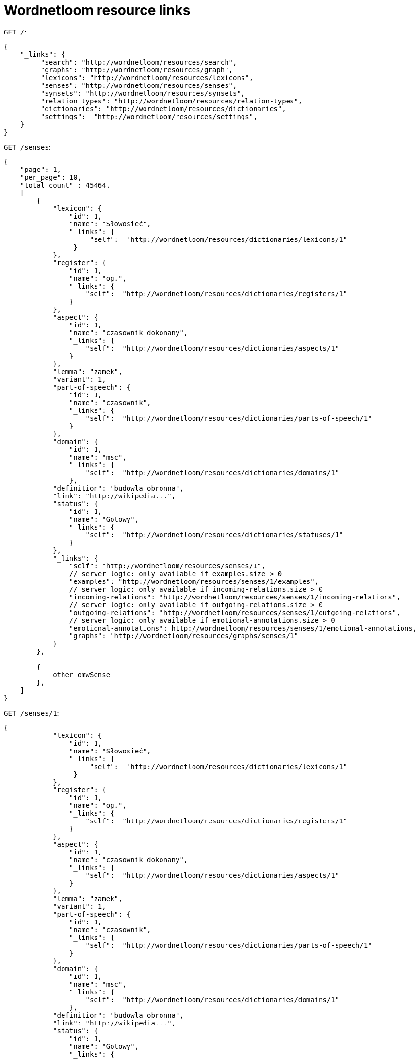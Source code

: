 = Wordnetloom resource links


`GET /`:

----
{
    "_links": {
         "search": "http://wordnetloom/resources/search",
         "graphs": "http://wordnetloom/resources/graph",
         "lexicons": "http://wordnetloom/resources/lexicons",
         "senses": "http://wordnetloom/resources/senses",
         "synsets": "http://wordnetloom/resources/synsets",
         "relation_types": "http://wordnetloom/resources/relation-types",
         "dictionaries": "http://wordnetloom/resources/dictionaries",
         "settings":  "http://wordnetloom/resources/settings",
    }
}
----

`GET /senses`:

----
{
    "page": 1,
    "per_page": 10,
    "total_count" : 45464,
    [
        {
            "lexicon": {
                "id": 1,
                "name": "Słowosieć",
                "_links": {
                     "self":  "http://wordnetloom/resources/dictionaries/lexicons/1"
                 }
            },
            "register": {
                "id": 1,
                "name": "og.",
                "_links": {
                    "self":  "http://wordnetloom/resources/dictionaries/registers/1"
                }
            },
            "aspect": {
                "id": 1,
                "name": "czasownik dokonany",
                "_links": {
                    "self":  "http://wordnetloom/resources/dictionaries/aspects/1"
                }
            },
            "lemma": "zamek",
            "variant": 1,
            "part-of-speech": {
                "id": 1,
                "name": "czasownik",
                "_links": {
                    "self":  "http://wordnetloom/resources/dictionaries/parts-of-speech/1"
                }
            },
            "domain": {
                "id": 1,
                "name": "msc",
                "_links": {
                    "self":  "http://wordnetloom/resources/dictionaries/domains/1"
                },
            "definition": "budowla obronna",
            "link": "http://wikipedia...",
            "status": {
                "id": 1,
                "name": "Gotowy",
                "_links": {
                    "self":  "http://wordnetloom/resources/dictionaries/statuses/1"
                }
            },
            "_links": {
                "self": "http://wordnetloom/resources/senses/1",
                // server logic: only available if examples.size > 0
                "examples": "http://wordnetloom/resources/senses/1/examples",
                // server logic: only available if incoming-relations.size > 0
                "incoming-relations": "http://wordnetloom/resources/senses/1/incoming-relations",
                // server logic: only available if outgoing-relations.size > 0
                "outgoing-relations": "http://wordnetloom/resources/senses/1/outgoing-relations",
                // server logic: only available if emotional-annotations.size > 0
                "emotional-annotations": http://wordnetloom/resources/senses/1/emotional-annotations,
                "graphs": "http://wordnetloom/resources/graphs/senses/1"
            }
        },

        {
            other omwSense
        },
    ]
}
----

`GET /senses/1`:

----
{
            "lexicon": {
                "id": 1,
                "name": "Słowosieć",
                "_links": {
                     "self":  "http://wordnetloom/resources/dictionaries/lexicons/1"
                 }
            },
            "register": {
                "id": 1,
                "name": "og.",
                "_links": {
                    "self":  "http://wordnetloom/resources/dictionaries/registers/1"
                }
            },
            "aspect": {
                "id": 1,
                "name": "czasownik dokonany",
                "_links": {
                    "self":  "http://wordnetloom/resources/dictionaries/aspects/1"
                }
            },
            "lemma": "zamek",
            "variant": 1,
            "part-of-speech": {
                "id": 1,
                "name": "czasownik",
                "_links": {
                    "self":  "http://wordnetloom/resources/dictionaries/parts-of-speech/1"
                }
            },
            "domain": {
                "id": 1,
                "name": "msc",
                "_links": {
                    "self":  "http://wordnetloom/resources/dictionaries/domains/1"
                },
            "definition": "budowla obronna",
            "link": "http://wikipedia...",
            "status": {
                "id": 1,
                "name": "Gotowy",
                "_links": {
                    "self":  "http://wordnetloom/resources/dictionaries/statuses/1"
                }
            },
            "_links": {
                "self": "http://wordnetloom/resources/senses/1",
                // server logic: only available if examples.size > 0
                "examples": "http://wordnetloom/resources/senses/1/examples",
                // server logic: only available if incoming-relations.size > 0
                "incoming-relations": "http://wordnetloom/resources/senses/1/incoming-relations",
                // server logic: only available if outgoing-relations.size > 0
                "outgoing-relations": "http://wordnetloom/resources/senses/1/outgoing-relations",
                // server logic: only available if emotional-annotations.size > 0
                "emotional-annotations": http://wordnetloom/resources/senses/1/emotional-annotations,
                "graphs": "http://wordnetloom/resources/graphs/senses/1"
            }
        }
----

`GET /senses/1/examples`:

----
[
    {
       "id": 1,
        "text": "Przykład zxcxc";
        "type"" "W"
        "_links": {
            "self": "http://wordnetloom/resources/senses/1/examples/1",
        }
    },

    {
        other examples
    }
    "_links": {
        "self": "http://wordnetloom/resources/senses/1/examples",
    }
]
----

`GET /senses/1/examples/1`:

----
{
    "id": 1,
    "text": "Przykład zxcxc";
    "type": "W",
    "_links": {
        "self": "http://wordnetloom/resources/senses/1/examples/1",
    }
}
----

`GET /senses/1/relations`:

----
[
    {
        "target": {
            "id": 45,
            "label": "zamek 3 (zw)",
            "_links": {
                "self": "http://wordnetloom/resources/senses/45"
            }
        },
        "relation-type": {
            "id": 11,
            "name": "syn",
            "_links": {
                "self": "http://wordnetloom/resources/relation-types/11"
            }
        }
        "_links": {
            "self": "http://wordnetloom/resources/senses/1/incoming-relations/45",
        }
    },
    {
        other omwSense relations
    }
    "_links": {
        "self": "http://wordnetloom/resources/senses/1/relations",
    }
]
----

`GET /senses/1/relations/1`:

----
{
    "target": {
        "id": 45,
        "label": "zamek 3 (zw)",
         "_links": {
            "self": "http://wordnetloom/resources/senses/45"
         }
    },
    "relation-type": {
        "id": 45,
        "name": "syn",
        "_links": {
            "self": "http://wordnetloom/resources/relation-types/45"
        }
    }
    "_links": {
        "self": "http://wordnetloom/resources/senses/1/incoming-relations/1",
    }
}
----

`GET /senses/1/emotional-annotations`:

----
[
    annotation_1 : {
        "id": 2,
        "emotional_characteristic": true,
        "super_annotation": false,
        "emotions": ["good","bad"],
        "valuations": ["asd", "asdd"],
        "markedness": "+ m",
        "example_1": "asdsadsad sadasdasd",
        "example_2": "asdsadsad sadasdasd",
        "_links": {
            "self": "http://wordnetloom/resources/senses/1/emotional-annotations/2",
        }
    },
    annotation_2 :{
        // ....
    },
    annotation_3 :{
        // ....
    },

]
----

`GET /graphs`:

----
{
    "_links": {
        "senses":  "http://wordnetloom/resources/graphs/omwSense/<id>"
        "synsets":  "http://wordnetloom/resources/graphs/omwSynset/<id>"
    }
}
----

`GET /relation-types`:

----
[
{
    "id": 10
    "type": "omwSynset relation"
    "parent": {
        "id": 1
        "name": "xxx"
        "_links": {
            "self": ""
        }
    },
    "name": "hiperonima",
    "description": "opis jakis",
    "display": "zamz cxcx xcxzz ccef";
    "short_name": "hip"
    "allowed_lexicons": [
        {
            "id": 1
            "name": "xxx"
            "_links": {
                "self": ""
            }
        }
    ],
    "allowed_parts_of_speech": [
        {
            "id": 1
            "name": "xxx"
            "_links": {
                "self": ""
            }
        }
    ],
    "auto_revers": false,
    "multilingual": false,

    "reverse": {
        "id": 1
        "name": "xxx"
        "_links": {
            "self": ""
        }
    },
    "_links": {
        "_self":  "http://wordnetloom/resources/relation-types/3"
        "tests":  "http://wordnetloom/resources/relation-types/3/tests"
    }
},

{
    /// other
}
]
----

`GET /relation-types/3`:

----
{
    "id": 10
    "type": "omwSynset relation"
    "parent": {
        "id": 1
        "name": "xxx"
        "_links": {
            "self": ""
        }
    },
    "name": "hiperonima",
    "description": "opis jakis",
    "display": "zamz cxcx xcxzz ccef";
    "short_name": "hip"
    "allowed_lexicons": [
        {
            "id": 1
            "name": "xxx"
            "_links": {
                "self": ""
            }
        }
    ],
    "allowed_parts_of_speech": [
        {
            "id": 1
            "name": "xxx"
            "_links": {
                "self": ""
            }
        }
    ],
    "auto_revers": false,
    "multilingual": false,

    "reverse": {
        "id": 1
        "name": "xxx"
        "_links": {
            "self": ""
        }
    },
    "_links": {
        "_self":  "http://wordnetloom/resources/relation-types/3"
        "tests":  "http://wordnetloom/resources/relation-types/3/tests"
    }
}
----

`GET /omwSynsets`:

----
[
{
    "id": 2,
    "lexicon": {
    }
    "senses": [


    ]
    "definition": "",
    "_links": {
            "_self":  "http://wordnetloom/resources/synsets/3",
            "examples":  "http://wordnetloom/resources/synsets/3/examples",
            "relations":  "http://wordnetloom/resources/synsets/3/relations",
    }
},
{
    //other
}

]
----

`GET /synsets/1`:

----
{
    "id": 2,
    "lexicon": {
    }
    "senses": [


    ]
    "definition": "",
    "_links": {
            "_self":  "http://wordnetloom/resources/synsets/3",
            "examples":  "http://wordnetloom/resources/synsets/3/examples",
            "relations":  "http://wordnetloom/resources/synsets/3/relations",
    }
}
----

`GET /synsets/1/examples`:

----

`GET /synsets/1/examples/1`:

----

`GET /synsets/1/relations`:

  {
    "root": "zamek 1 (msx)",
    "incoming": {

    },
    "outgoing": {

    }

----

`GET /settings`:

----

`GET /lexicons`:

----
[
    {
        "id": 1,
        "name": "Słowosieć",
        "language": "Polish",
        "identifier: "PLWN",
        "version": "3.2",
        "_links": {
            "self":  "http://wordnetloom/resources/dictionaries/lexicons/1"
        }
    },

    {
        other lexicons
    },
]
----

`GET /lexicons`:

----
{
    "id": 1,
    "name": "Słowosieć",
    "language": "Polish",
    "identifier: "PLWN",
    "version": "3.2",
    "_links": {
        "self":  "http://wordnetloom/resources/dictionaries/lexicons/1"
    }
}
----

`GET /dictionaries`:

----
{
     "_links": {
        "self":  "http://wordnetloom/resources/dictionaries",
        "parts-of-speech": "http://wordnetloom/resources/dictionaries/parts-of-speech",
        "domains": "http://wordnetloom/resources/dictionaries/domains",
        "emotions": "http://wordnetloom/resources/dictionaries/emotions",
        "valuations": "http://wordnetloom/resources/dictionaries/valuations",
        "markedness": "http://wordnetloom/resources/dictionaries/markedness",
        "statuses": "http://wordnetloom/resources/dictionaries/statuses",
        "aspects": "http://wordnetloom/resources/dictionaries/aspects",
        "registers": "http://wordnetloom/resources/dictionaries/registers"
     }
}

----

`GET /dictionaries/emotions`:

----
[
    {
        "id": 23,
        "name": "good",
        //only if not null
        "description": "describe ...",
        "_links": {
            "self":  "http://wordnetloom/resources/dictionaries/emotions/23"
        }
    },

    {
        other emotions
    },
]
----

`GET /dictionaries/emotions/23`:

----
{
    "id": 23,
    "name": "good",
    //only if not null
    "description": "describe ...",
    "_links": {
        "self":  "http://wordnetloom/resources/dictionaries/emotions/23"
    }
}
----

`GET /dictionaries/parts-of-speech`:

-----
[
    {
        "id": 1,
        "name": "czasownik",
        //only if not null
        "description": "describe ...",
        "_links": {
            "self":  "http://wordnetloom/resources/dictionaries/parts-of-speech/1"
        }
    },

    {
        other emotions
    },
]
